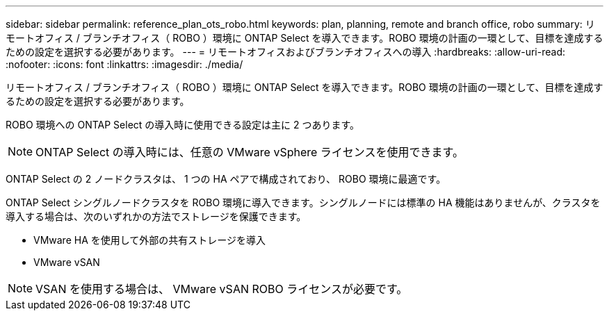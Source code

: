 ---
sidebar: sidebar 
permalink: reference_plan_ots_robo.html 
keywords: plan, planning, remote and branch office, robo 
summary: リモートオフィス / ブランチオフィス（ ROBO ）環境に ONTAP Select を導入できます。ROBO 環境の計画の一環として、目標を達成するための設定を選択する必要があります。 
---
= リモートオフィスおよびブランチオフィスへの導入
:hardbreaks:
:allow-uri-read: 
:nofooter: 
:icons: font
:linkattrs: 
:imagesdir: ./media/


[role="lead"]
リモートオフィス / ブランチオフィス（ ROBO ）環境に ONTAP Select を導入できます。ROBO 環境の計画の一環として、目標を達成するための設定を選択する必要があります。

ROBO 環境への ONTAP Select の導入時に使用できる設定は主に 2 つあります。


NOTE: ONTAP Select の導入時には、任意の VMware vSphere ライセンスを使用できます。

ONTAP Select の 2 ノードクラスタは、 1 つの HA ペアで構成されており、 ROBO 環境に最適です。

ONTAP Select シングルノードクラスタを ROBO 環境に導入できます。シングルノードには標準の HA 機能はありませんが、クラスタを導入する場合は、次のいずれかの方法でストレージを保護できます。

* VMware HA を使用して外部の共有ストレージを導入
* VMware vSAN



NOTE: VSAN を使用する場合は、 VMware vSAN ROBO ライセンスが必要です。

